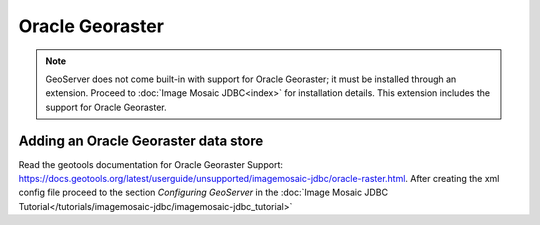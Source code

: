 .. _data_oraclegeoraster:

Oracle Georaster
=================

.. note:: GeoServer does not come built-in with support for Oracle Georaster; it must be installed through an extension. Proceed to :doc:`Image Mosaic JDBC<index>` for installation details. This extension includes the support for Oracle Georaster.


Adding an Oracle Georaster data store
--------------------------------------

Read the geotools documentation for Oracle Georaster Support: `<https://docs.geotools.org/latest/userguide/unsupported/imagemosaic-jdbc/oracle-raster.html>`_.
After creating the xml config file proceed to the section `Configuring GeoServer` in the  :doc:`Image Mosaic JDBC Tutorial</tutorials/imagemosaic-jdbc/imagemosaic-jdbc_tutorial>`

  
